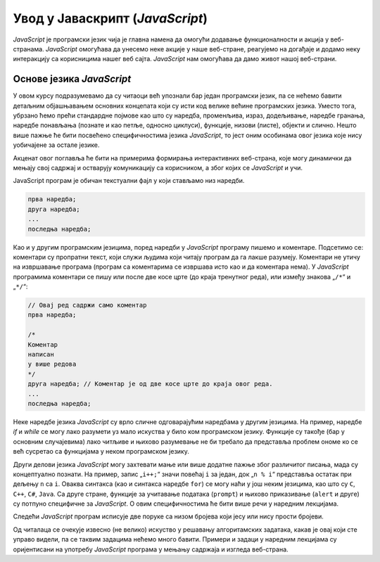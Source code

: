 Увод у Јаваскрипт (*JavaScript*)
================================

*JavaScript* је програмски језик чија је главна намена да омогући додавање функционалности и акција у веб-странама. *JavaScript* омогућава да унесемо неке акције у наше веб-стране, реагујемо на догађаје и додамо неку интеракцију са корисницима нашег веб сајта. *JavaScript* нам омогућава да дамо живот нашој веб-страни.

Основе језика *JavaScript*
--------------------------

У овом курсу подразумевамо да су читаоци већ упознали бар један програмски језик, па се нећемо бавити детаљним објашњавањем основних концепата који су исти код велике већине програмских језика. Уместо тога, убрзано ћемо прећи стандардне појмове као што су наредба, променљива, израз, додељивање, наредбе гранања, наредбе понављања (познате и као петље, односно циклуси), функције, низови (листе), објекти и слично. Нешто више пажње ће бити посвећено специфичностима језика *JavaScript*, то јест оним особинама овог језика које нису уобичајене за остале језике.

Акценат овог поглавља ће бити на примерима формирања интерактивних веб-страна, које могу динамички да мењају свој садржај и остварују комуникацију са корисником, а због којих се *JavaScript* и учи.

JavaScript програм је обичан текстуални фајл у који стављамо низ наредби.

.. code::

    прва наредба;
    друга наредба;
    ...
    последња наредба;

.. learnmorenote::

    Свака наредба треба да се заврши симболом „``;``“ (тачка-зарез). Додуше, *JavaScript* интерпретер нам неће узети за зло чак ни када заборавимо да ставимо симбол „``;``“ на крај наредбе.

    *JavaScript* интерпретер уме сам да препозна крај наредбе (*Automatic semicolon insertion*, скраћено *ASI*). Постоје неке ситуације у којима не ради савршено које ћемо поменути у наредним лекцијама.

    .. petlja-editor:: js_asi

        main.js
        var x = 1
        alert(`Заборавили смо ";" али пример ради`)
        ~~~
        index.html
        <!doctype html>
        <html>
        <body>
            <script src="main.js"></script>
        </body>
        </html>

Као и у другим програмским језицима, поред наредби у *JavaScript* програму пишемо и коментаре. Подсетимо се: коментари су пропратни текст, који служи људима који читају програм да га лакше разумеју. Коментари не утичу на извршавање програма (програм са коментарима се извршава исто као и да коментара нема). У *JavaScript* програмима коментари се пишу или после две косе црте (до краја тренутног реда), или између знакова „``/*``“ и „``*/``“:

.. code:: javascript

    // Овај ред садржи само коментар
    прва наредба;

    /*
    Коментар
    написан
    у више редова
    */
    друга наредба; // Коментар је од две косе црте до краја овог реда.
    ...
    последња наредба;

Неке наредбе језика *JavaScript* су врло сличне одговарајућим наредбама у другим језицима. На пример, наредбе *if* и *while* се могу лако разумети уз мало искуства у било ком програмском језику. Функције су такође (бар у основним случајевима) лако читљиве и њихово разумевање не би требало да представља проблем ономе ко се већ сусретао са функцијама у неком програмском језику.

Други делови језика *JavaScript* могу захтевати мање или више додатне пажње због различитог писања, мада су концептуално познати. На пример, запис „``i++;``“ значи повећај ``i`` за један, док „``n % i``“ представља остатак при дељењу ``n`` са ``i``. Оваква синтакса (као и синтакса наредбе ``for``) се могу наћи у још неким језицима, као што су ``C``, ``C++``, ``C#``, ``Java``. Са друге стране, функције за учитавање података (``prompt``) и њихово приказивање (``alert`` и друге) су потпуно специфичне за *JavaScript*. О овим специфичностима ће бити више речи у наредним лекцијама.

Следећи *JavaScript* програм исписује две поруке са низом бројева који јесу или нису прости бројеви.

.. petlja-editor:: prvi_primer

    main.js
    function prost(n) {
      if (n == 1)
        return false;
      if (n == 2)
        return true;

      let i = 2;
      while (i*i <= n) {
        if (n % i == 0 )
            return false;
        i++;
      }
      return true;
    }

    let prostiBrojevi = '';
    let neprostiBrojevi = '';
    for (n of [1, 2, 3, 4, 6, 9, 18, 27, 29]) {
      if (prost(n)) {
        prostiBrojevi += ' ' + n;
      } else {
        neprostiBrojevi += ' ' + n;
      }
    }
    alert('Brojevi ' + prostiBrojevi + ' su prosti.');
    alert('Brojevi ' + neprostiBrojevi + ' nisu prosti.');
    ~~~
    index.html
    <!doctype html>
    <html>
    <body>
        <p>HTML садржај стране</p>
        <script src="main.js"></script>
    </body>
    </html>

Од читалаца се очекује извесно (не велико) искуство у решавању алгоритамских задатака, какав је овај који сте управо видели, па се таквим задацима нећемо много бавити. Примери и задаци у наредним лекцијама су оријентисани на употребу *JavaScript* програма у мењању садржаја и изгледа веб-страна.
